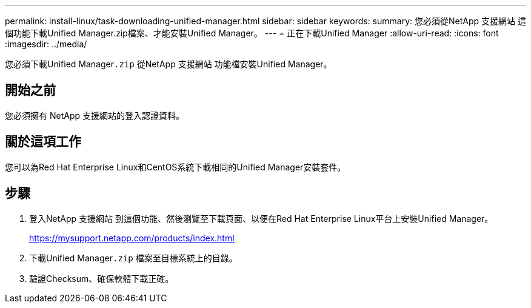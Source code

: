 ---
permalink: install-linux/task-downloading-unified-manager.html 
sidebar: sidebar 
keywords:  
summary: 您必須從NetApp 支援網站 這個功能下載Unified Manager.zip檔案、才能安裝Unified Manager。 
---
= 正在下載Unified Manager
:allow-uri-read: 
:icons: font
:imagesdir: ../media/


[role="lead"]
您必須下載Unified Manager``.zip`` 從NetApp 支援網站 功能檔安裝Unified Manager。



== 開始之前

您必須擁有 NetApp 支援網站的登入認證資料。



== 關於這項工作

您可以為Red Hat Enterprise Linux和CentOS系統下載相同的Unified Manager安裝套件。



== 步驟

. 登入NetApp 支援網站 到這個功能、然後瀏覽至下載頁面、以便在Red Hat Enterprise Linux平台上安裝Unified Manager。
+
https://mysupport.netapp.com/products/index.html[]

. 下載Unified Manager``.zip`` 檔案至目標系統上的目錄。
. 驗證Checksum、確保軟體下載正確。


